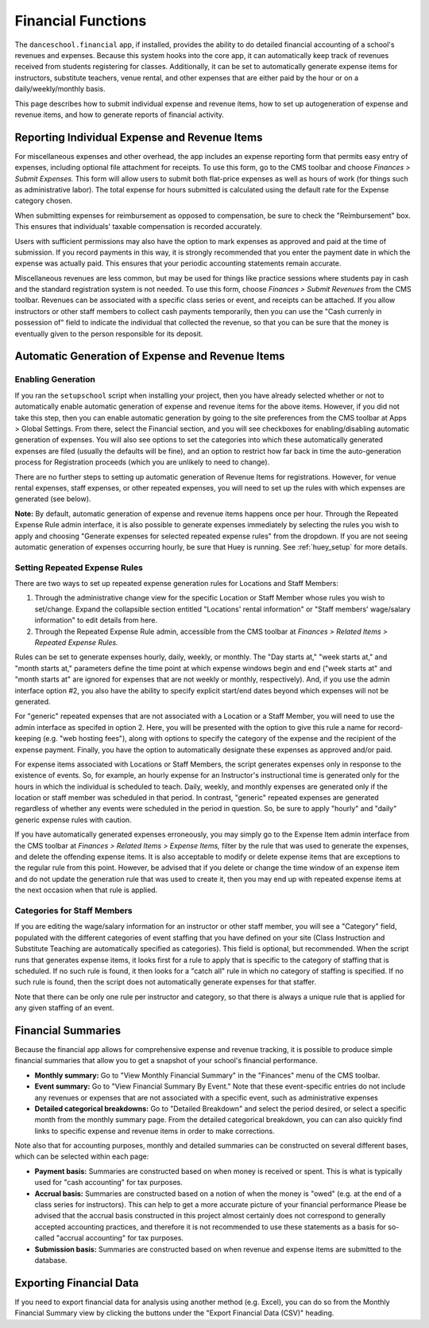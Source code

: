 Financial Functions
===================

The ``danceschool.financial`` app, if installed, provides the ability to do detailed financial accounting of a school's revenues and expenses.  Because this system hooks into the core app, it can automatically keep track of revenues received from students registering for classes.  Additionally, it can be set to automatically generate expense items for instructors, substitute teachers, venue rental, and other expenses that are either paid by the hour or on a daily/weekly/monthly basis.

This page describes how to submit individual expense and revenue items, how to set up autogeneration of expense and revenue items, and how to generate reports of financial activity.

Reporting Individual Expense and Revenue Items
----------------------------------------------

For miscellaneous expenses and other overhead, the app includes an expense reporting form that permits easy entry of expenses, including optional file attachment for receipts.  To use this form, go to the CMS toolbar and choose *Finances > Submit Expenses.*   This form will allow users to submit both flat-price expenses as well as hours of work (for things such as administrative labor).  The total expense for hours submitted is calculated using the default rate for the Expense category chosen.  

When submitting expenses for reimbursement as opposed to compensation, be sure to check the "Reimbursement" box.  This ensures that individuals' taxable compensation is recorded accurately.

Users with sufficient permissions may also have the option to mark expenses as approved and paid at the time of submission.  If you record payments in this way, it is strongly recommended that you enter the payment date in which the expense was actually paid.  This ensures that your periodic accounting statements remain accurate.

Miscellaneous revenues are less common, but may be used for things like practice sessions where students pay in cash and the standard registration system is not needed.  To use this form, choose *Finances > Submit Revenues* from the CMS toolbar.  Revenues can be associated with a specific class series or event, and receipts can be attached.  If you allow instructors or other staff members to collect cash payments temporarily, then you can use the "Cash currenly in possession of" field to indicate the individual that collected the revenue, so that you can be sure that the money is eventually given to the person responsible for its deposit.

Automatic Generation of Expense and Revenue Items
-------------------------------------------------

Enabling Generation
^^^^^^^^^^^^^^^^^^^

If you ran the ``setupschool`` script when installing your project, then you have already selected whether or not to automatically enable automatic generation of expense and revenue items for the above items.  However, if you did not take this step, then you can enable automatic generation by going to the site preferences from the CMS toolbar at Apps > Global Settings.  From there, select the Financial section, and you will see checkboxes for enabling/disabling automatic generation of expenses.  You will also see options to set the categories into which these automatically generated expenses are filed (usually the defaults will be fine), and an option to restrict how far back in time the auto-generation process for Registration proceeds (which you are unlikely to need to change).

There are no further steps to setting up automatic generation of Revenue Items for registrations.  However, for venue rental expenses, staff expenses, or other repeated expenses, you will need to set up the rules with which expenses are generated (see below).

**Note:** By default, automatic generation of expense and revenue items happens once per hour.  Through the Repeated Expense Rule admin interface, it is also possible to generate expenses immediately by selecting the rules you wish to apply and choosing "Generate expenses for selected repeated expense rules" from the dropdown.  If you are not seeing automatic generation of expenses occurring hourly, be sure that Huey is running.  See :ref:`huey_setup` for more details.

Setting Repeated Expense Rules
^^^^^^^^^^^^^^^^^^^^^^^^^^^^^^

There are two ways to set up repeated expense generation rules for Locations and Staff Members:

1.  Through the administrative change view for the specific Location or Staff Member whose rules you wish to set/change.  Expand the collapsible section entitled "Locations' rental information" or "Staff members' wage/salary information" to edit details from here.
2.  Through the Repeated Expense Rule admin, accessible from the CMS toolbar at *Finances > Related Items > Repeated Expense Rules.*

Rules can be set to generate expenses hourly, daily, weekly, or monthly.  The "Day starts at," "week starts at," and "month starts at," parameters define the time point at which expense windows begin and end ("week starts at" and "month starts at" are ignored for expenses that are not weekly or monthly, respectively).  And, if you use the admin interface option #2, you also have the ability to specify explicit start/end dates beyond which expenses will not be generated.

For "generic" repeated expenses that are not associated with a Location or a Staff Member, you will need to use the admin interface as specifed in option 2.  Here, you will be presented with the option to give this rule a name for record-keeping (e.g. "web hosting fees"), along with options to specify the category of the expense and the recipient of the expense payment.  Finally, you have the option to automatically designate these expenses as approved and/or paid.

For expense items associated with Locations or Staff Members, the script generates expenses only in response to the existence of events.  So, for example, an hourly expense for an Instructor's instructional time is generated only for the hours in which the individual is scheduled to teach.  Daily, weekly, and monthly expenses are generated only if the location or staff member was scheduled in that period.  In contrast, "generic" repeated expenses are generated regardless of whether any events were scheduled in the period in question.  So, be sure to apply "hourly" and "daily" generic expense rules with caution.

If you have automatically generated expenses erroneously, you may simply go to the Expense Item admin interface from the CMS toolbar at *Finances > Related Items > Expense Items,* filter by the rule that was used to generate the expenses, and delete the offending expense items.  It is also acceptable to modify or delete expense items that are exceptions to the regular rule from this point.  However, be advised that if you delete or change the time window of an expense item and do not update the generation rule that was used to create it, then you may end up with repeated expense items at the next occasion when that rule is applied.


Categories for Staff Members
^^^^^^^^^^^^^^^^^^^^^^^^^^^^

If you are editing the wage/salary information for an instructor or other staff member, you will see a "Category" field, populated with the different categories of event staffing that you have defined on your site (Class Instruction and Substitute Teaching are automatically specified as categories).  This field is optional, but recommended.  When the script runs that generates expense items, it looks first for a rule to apply that is specific to the category of staffing that is scheduled.  If no such rule is found, it then looks for a "catch all" rule in which no category of staffing is specified.  If no such rule is found, then the script does not automatically generate expenses for that staffer.

Note that there can be only one rule per instructor and category, so that there is always a unique rule that is applied for any given staffing of an event.


Financial Summaries
-------------------

Because the financial app allows for comprehensive expense and revenue tracking, it is possible to produce simple financial summaries that allow you to get a snapshot of your school's financial performance.

- **Monthly summary:** Go to "View Monthly Financial Summary" in the "Finances" menu of the CMS toolbar.
- **Event summary:** Go to "View Financial Summary By Event."  Note that these event-specific entries do not include any revenues or expenses that are not associated with a specific event, such as administrative expenses
- **Detailed categorical breakdowns:** Go to "Detailed Breakdown" and select the period desired, or select a specific month from the monthly summary page.  From the detailed categorical breakdown, you can can also quickly find links to specific expense and revenue items in order to make corrections.
  
Note also that for accounting purposes, monthly and detailed summaries can be constructed on several different bases, which can be selected within each page:

- **Payment basis:** Summaries are constructed based on when money is received or spent.  This is what is typically used for "cash accounting" for tax purposes.
- **Accrual basis:** Summaries are constructed based on a notion of when the money is "owed" (e.g. at the end of a class series for instructors).  This can help to get a more accurate picture of your financial performance   Please be advised that the accrual basis constructed in this project almost certainly does not correspond to generally accepted accounting practices, and therefore it is not recommended to use these statements as a basis for so-called "accrual accounting" for tax purposes.
- **Submission basis:** Summaries are constructed based on when revenue and expense items are submitted to the database.

Exporting Financial Data
------------------------

If you need to export financial data for analysis using another method (e.g. Excel), you can do so from the Monthly Financial Summary view by clicking the buttons under the "Export Financial Data (CSV)" heading.
